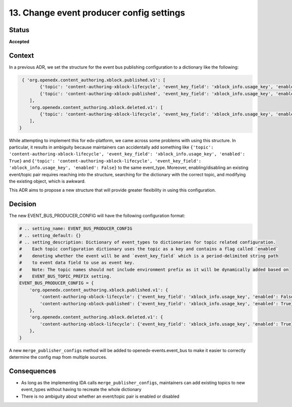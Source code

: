 13. Change event producer config settings
#########################################

Status
******

**Accepted**

Context
*******

In a previous ADR, we set the structure for the event bus publishing configuration to a dictionary like the following:

.. code-block:: python

    { 'org.openedx.content_authoring.xblock.published.v1': [
           {'topic': 'content-authoring-xblock-lifecycle', 'event_key_field': 'xblock_info.usage_key', 'enabled': True},
           {'topic': 'content-authoring-xblock-published', 'event_key_field': 'xblock_info.usage_key', 'enabled': False},
       ],
       'org.openedx.content_authoring.xblock.deleted.v1': [
           {'topic': 'content-authoring-xblock-lifecycle', 'event_key_field': 'xblock_info.usage_key', 'enabled': True},
       ],
   }

While attempting to implement this for edx-platform, we came across some problems with using this structure. In particular, it results in ambiguity
because maintainers can accidentally add something like
``{'topic': 'content-authoring-xblock-lifecycle', 'event_key_field': 'xblock_info.usage_key', 'enabled': True}`` and
``{'topic': 'content-authoring-xblock-lifecycle', 'event_key_field': 'xblock_info.usage_key', 'enabled': False}`` to the same event_type.
Moreover, enabling/disabling an existing event/topic pair requires reaching into the structure, searching for the dictionary with the correct topic, and modifying
the existing object, which is awkward.

This ADR aims to propose a new structure that will provide greater flexibility in using this configuration.

Decision
********

The new EVENT_BUS_PRODUCER_CONFIG will have the following configuration format:

.. code-block:: python

   # .. setting_name: EVENT_BUS_PRODUCER_CONFIG
   # .. setting_default: {}
   # .. setting_description: Dictionary of event_types to dictionaries for topic related configuration.
   #    Each topic configuration dictionary uses the topic as a key and contains a flag called `enabled`
   #    denoting whether the event will be and `event_key_field` which is a period-delimited string path
   #    to event data field to use as event key.
   #    Note: The topic names should not include environment prefix as it will be dynamically added based on
   #    EVENT_BUS_TOPIC_PREFIX setting.
   EVENT_BUS_PRODUCER_CONFIG = {
       'org.openedx.content_authoring.xblock.published.v1': {
           'content-authoring-xblock-lifecycle': {'event_key_field': 'xblock_info.usage_key', 'enabled': False},
           'content-authoring-xblock-published': {'event_key_field': 'xblock_info.usage_key', 'enabled': True}
       },
       'org.openedx.content_authoring.xblock.deleted.v1': {
           'content-authoring-xblock-lifecycle': {'event_key_field': 'xblock_info.usage_key', 'enabled': True},
       },
   }

A new ``merge_publisher_configs`` method will be added to openedx-events.event_bus to make it easier to correctly determine the config map from multiple sources.

Consequences
************

* As long as the implementing IDA calls ``merge_publisher_configs``, maintainers can add existing topics to new event_types without having to recreate the whole dictionary
* There is no ambiguity about whether an event/topic pair is enabled or disabled
